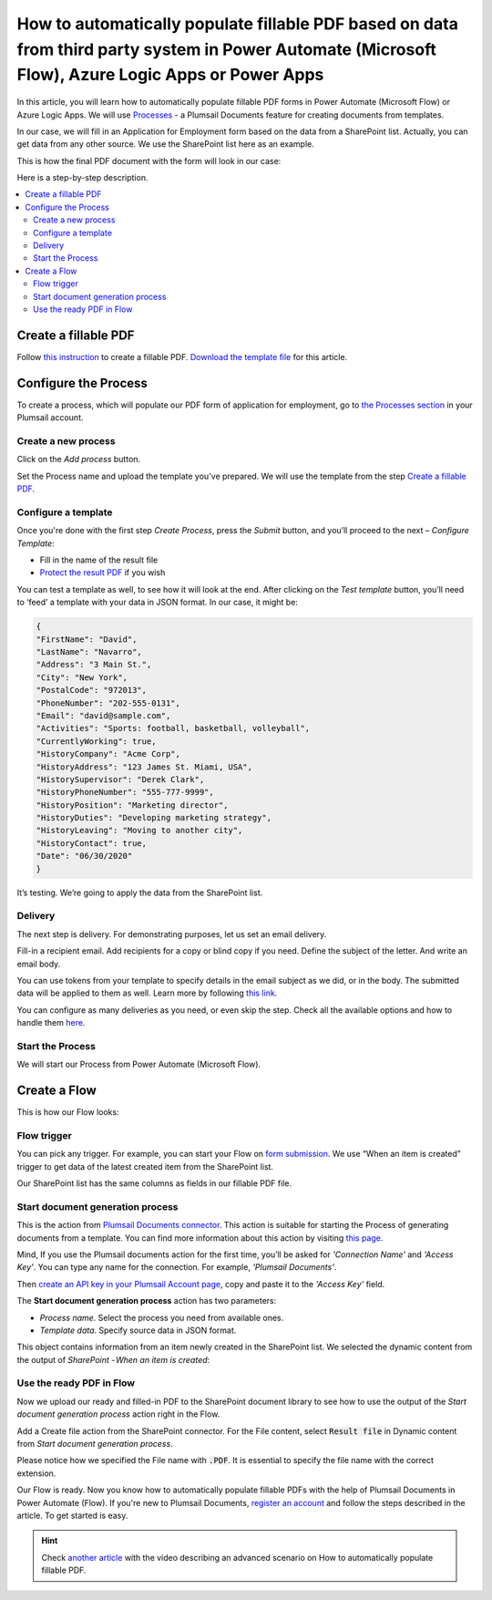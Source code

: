 How to automatically populate fillable PDF based on data from third party system in Power Automate (Microsoft Flow), Azure Logic Apps or Power Apps
==================================================================================================================================

In this article, you will learn how to automatically populate fillable PDF forms in Power Automate (Microsoft Flow) or Azure Logic Apps. We will use `Processes <../../../user-guide/processes/index.html>`_ - a Plumsail Documents feature for creating documents from templates. 

In our case, we will fill in an Application for Employment form based on the data from a SharePoint list. Actually, you can get data from any other source. We use the SharePoint list here as an example.

This is how the final PDF document with the form will look in our case:

.. image:: ../../../_static/img/flow/how-tos/fill-in-pdf-form-result.png
    :alt: fill in pdf form result

Here is a step-by-step description.

.. contents::
    :local:
    :depth: 2

Create a fillable PDF
~~~~~~~~~~~~~~~~~~~~~

Follow `this instruction <../../../document-generation/fillable-pdf/index.html>`_ to create a fillable PDF. `Download the template file <../../../_static/files/flow/how-tos/fill-in-pdf-form-template.pdf>`_ for this article.


.. image:: ../../../_static/img/flow/how-tos/fill-in-pdf-form-template.png
    :alt: fill in pdf form template

Configure the Process
~~~~~~~~~~~~~~~~~~~~~

To create a process, which will populate our PDF form of application for employment, go to `the Processes section <https://account.plumsail.com/documents/processes>`_ in your Plumsail account. 

Create a new process
--------------------

Click on the *Add process* button.

.. image:: ../../../_static/img/user-guide/processes/how-tos/add-process-button.png
    :alt: add process button

Set the Process name and upload the template you've prepared. We will use the template from the step `Create a fillable PDF <../../../flow/how-tos/documents/fill-pdf-form-processes.html#create-fillable-pdf>`_.

.. image:: ../../../_static/img/flow/how-tos/create-process-fillin-pdf.png
    :alt: Create a new process to populate PDF form

Configure a template
--------------------

Once you're done with the first step *Create Process*, press the *Submit* button, and you’ll proceed to the next – *Configure Template*:

- Fill in the name of the result file
- `Protect the result PDF <../../../user-guide/processes/create-process.html#add-watermark>`_ if you wish

.. image:: ../../../_static/img/flow/how-tos/Configure-template-fillable-pdf.png
    :alt: Configure template


You can test a template as well, to see how it will look at the end. After clicking on the *Test template* button, you’ll need to ‘feed’ a template with your data in JSON format. In our case, it might be:

.. code:: json

    { 
    "FirstName": "David",
    "LastName": "Navarro",
    "Address": "3 Main St.",
    "City": "New York",
    "PostalCode": "972013",
    "PhoneNumber": "202-555-0131",
    "Email": "david@sample.com",
    "Activities": "Sports: football, basketball, volleyball",
    "CurrentlyWorking": true,
    "HistoryCompany": "Acme Corp",
    "HistoryAddress": "123 James St. Miami, USA",
    "HistorySupervisor": "Derek Clark",
    "HistoryPhoneNumber": "555-777-9999",
    "HistoryPosition": "Marketing director",
    "HistoryDuties": "Developing marketing strategy",
    "HistoryLeaving": "Moving to another city",
    "HistoryContact": true,
    "Date": "06/30/2020"
    }
        

.. image:: ../../../_static/img/flow/how-tos/test-fillable-pdf.png
    :alt: test fillable PDF template

It’s testing. We’re going to apply the data from the SharePoint list. 

Delivery
--------

The next step is delivery. For demonstrating purposes, let us set an email delivery. 

Fill-in a recipient email. Add recipients for a copy or blind copy if you need. Define the subject of the letter. And write an email body. 

You can use tokens from your template to specify details in the email subject as we did, or in the body. The submitted data will be applied to them as well. Learn more by following `this link <../../../user-guide/processes/tokens-in-process-fields.html>`_.

.. image:: ../../../_static/img/flow/how-tos/send-email-populate-pdf.png
    :alt: send email delivery

You can configure as many deliveries as you need, or even skip the step. Check all the available options and how to handle them `here <../../../user-guide/processes/create-delivery.html#list-of-available-deliveries>`_.

Start the Process
-----------------

We will start our Process from Power Automate (Microsoft Flow). 

Create a Flow
~~~~~~~~~~~~~

This is how our Flow looks:

.. image:: ../../../_static/img/flow/how-tos/fill-in-pdf-flow.png
    :alt: Populate fillable PDF flow

Flow trigger
------------

You can pick any trigger. For example, you can start your Flow on `form submission <https://plumsail.com/docs/forms/microsoft-flow.html>`_. We use “When an item is created” trigger to get data of the latest created item from the SharePoint list.

Our SharePoint list has the same columns as fields in our fillable PDF file.

Start document generation process
---------------------------------

This is the action from `Plumsail Documents connector <../../../getting-started/use-from-flow.html>`_. This action is suitable for starting the Process of generating documents from a template. You can find more information about this action by visiting `this page <../../../flow/actions/document-processing.html#start-document-generation-process>`_.

Mind, If you use the Plumsail documents action for the first time, you’ll be asked for *'Connection Name'* and *'Access Key'*. You can type any name for the connection. For example, *'Plumsail Documents'*.

Then `create an API key in your Plumsail Account page <../../../getting-started/sign-up.html>`_, copy and paste it to the *'Access Key'* field.

The **Start document generation process** action has two parameters:

- *Process name*. Select the process you need from available ones. 
- *Template data*. Specify source data in JSON format.

.. image:: ../../../_static/img/flow/how-tos/JSON-data-fillable-pdf.png
    :alt: JSON data 

This object contains information from an item newly created in the SharePoint list. We selected the dynamic content from the output of *SharePoint - When an item is created*:

.. image:: ../../../_static/img/flow/how-tos/dynamic-content-fillable-pdf.png
    :alt: dynamic content of SharePoint - When an item is created

Use the ready PDF in Flow
-------------------------

Now we upload our ready and filled-in PDF to the SharePoint document library to see how to use the output of the *Start document generation process* action right in the Flow.

Add a Create file action from the SharePoint connector. 
For the File content, select :code:`Result file` in Dynamic content from *Start document generation process*.

Please notice how we specified the File name with :code:`.PDF`. It is essential to specify the file name with the correct extension.

.. image:: ../../../_static/img/flow/how-tos/create-file-fillable-pdf.png
    :alt: create file in SharePoint document library

Our Flow is ready. Now you know how to automatically populate fillable PDFs with the help of Plumsail Documents in Power Automate (Flow). If you're new to Plumsail Documents, `register an account <https://auth.plumsail.com/Account/Register>`_ and follow the steps described in the article. To get started is easy. 

.. hint:: Check `another article <../../../flow/how-tos/documents/fill-pdf-form.html>`_ with the video describing an advanced scenario on How to automatically populate fillable PDF.
